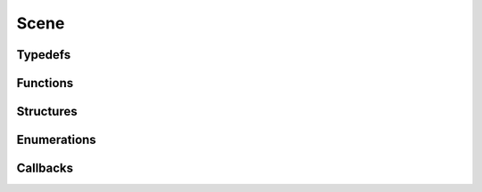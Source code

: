 .. _ref_scene:

Scene
-----

Typedefs
^^^^^^^^

.. doxygentypedef:: IPLScene
.. doxygentypedef:: IPLStaticMesh
.. doxygentypedef:: IPLInstancedMesh

Functions
^^^^^^^^^

.. doxygenfunction:: iplSceneCreate
.. doxygenfunction:: iplSceneRetain
.. doxygenfunction:: iplSceneRelease
.. doxygenfunction:: iplSceneLoad
.. doxygenfunction:: iplSceneSave
.. doxygenfunction:: iplSceneSaveOBJ
.. doxygenfunction:: iplSceneCommit
.. doxygenfunction:: iplStaticMeshCreate
.. doxygenfunction:: iplStaticMeshRetain
.. doxygenfunction:: iplStaticMeshRelease
.. doxygenfunction:: iplStaticMeshLoad
.. doxygenfunction:: iplStaticMeshSave
.. doxygenfunction:: iplStaticMeshAdd
.. doxygenfunction:: iplStaticMeshRemove
.. doxygenfunction:: iplInstancedMeshCreate
.. doxygenfunction:: iplInstancedMeshRetain
.. doxygenfunction:: iplInstancedMeshRelease
.. doxygenfunction:: iplInstancedMeshAdd
.. doxygenfunction:: iplInstancedMeshRemove
.. doxygenfunction:: iplInstancedMeshUpdateTransform

Structures
^^^^^^^^^^

.. doxygenstruct:: IPLTriangle
.. doxygenstruct:: IPLMaterial
.. doxygenstruct:: IPLRay
.. doxygenstruct:: IPLHit
.. doxygenstruct:: IPLSceneSettings
.. doxygenstruct:: IPLStaticMeshSettings
.. doxygenstruct:: IPLInstancedMeshSettings

Enumerations
^^^^^^^^^^^^

.. doxygenenum:: IPLSceneType

Callbacks
^^^^^^^^^

.. doxygentypedef:: IPLClosestHitCallback
.. doxygentypedef:: IPLAnyHitCallback
.. doxygentypedef:: IPLBatchedClosestHitCallback
.. doxygentypedef:: IPLBatchedAnyHitCallback
